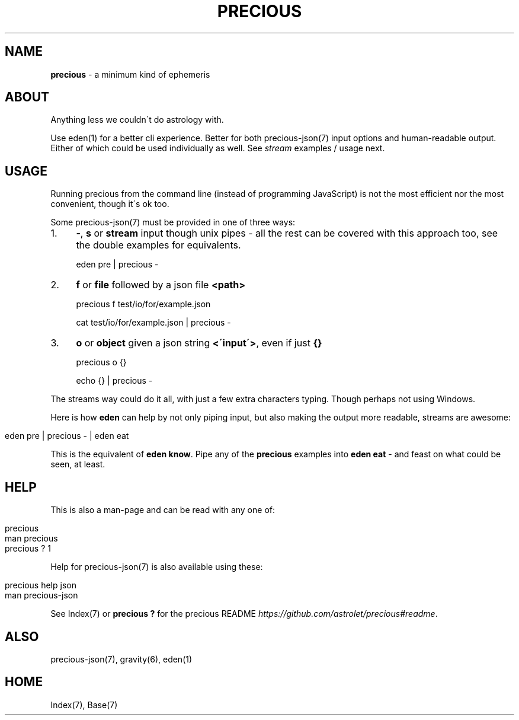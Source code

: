 .\" generated with Ronn/v0.7.3
.\" http://github.com/rtomayko/ronn/tree/0.7.3
.
.TH "PRECIOUS" "1" "June 2012" "" ""
.
.SH "NAME"
\fBprecious\fR \- a minimum kind of ephemeris
.
.SH "ABOUT"
Anything less we couldn\'t do astrology with\.
.
.P
Use eden(1) for a better cli experience\. Better for both precious\-json(7) input options and human\-readable output\. Either of which could be used individually as well\. See \fIstream\fR examples / usage next\.
.
.SH "USAGE"
Running precious from the command line (instead of programming JavaScript) is not the most efficient nor the most convenient, though it\'s ok too\.
.
.P
Some precious\-json(7) must be provided in one of three ways:
.
.IP "1." 4
\fB\-\fR, \fBs\fR or \fBstream\fR input though unix pipes \- all the rest can be covered with this approach too, see the double examples for equivalents\.
.
.IP
eden pre | precious \-
.
.IP "2." 4
\fBf\fR or \fBfile\fR followed by a json file \fB<path>\fR
.
.IP
precious f test/io/for/example\.json
.
.IP
cat test/io/for/example\.json | precious \-
.
.IP "3." 4
\fBo\fR or \fBobject\fR given a json string \fB<\'input\'>\fR, even if just \fB{}\fR
.
.IP
precious o {}
.
.IP
echo {} | precious \-
.
.IP "" 0
.
.P
The streams way could do it all, with just a few extra characters typing\. Though perhaps not using Windows\.
.
.P
Here is how \fBeden\fR can help by not only piping input, but also making the output more readable, streams are awesome:
.
.IP "" 4
.
.nf

eden pre | precious \- | eden eat
.
.fi
.
.IP "" 0
.
.P
This is the equivalent of \fBeden know\fR\. Pipe any of the \fBprecious\fR examples into \fBeden eat\fR \- and feast on what could be seen, at least\.
.
.SH "HELP"
This is also a man\-page and can be read with any one of:
.
.IP "" 4
.
.nf

precious
man precious
precious ? 1
.
.fi
.
.IP "" 0
.
.P
Help for precious\-json(7) is also available using these:
.
.IP "" 4
.
.nf

precious help json
man  precious\-json
.
.fi
.
.IP "" 0
.
.P
See Index(7) or \fBprecious ?\fR for the precious README \fIhttps://github\.com/astrolet/precious#readme\fR\.
.
.SH "ALSO"
precious\-json(7), gravity(6), eden(1)
.
.SH "HOME"
Index(7), Base(7)
